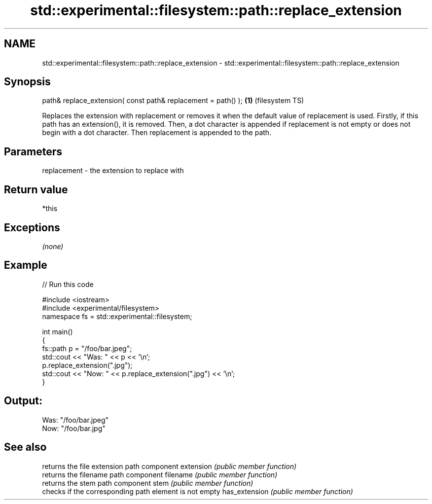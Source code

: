 .TH std::experimental::filesystem::path::replace_extension 3 "2020.03.24" "http://cppreference.com" "C++ Standard Libary"
.SH NAME
std::experimental::filesystem::path::replace_extension \- std::experimental::filesystem::path::replace_extension

.SH Synopsis

path& replace_extension( const path& replacement = path() ); \fB(1)\fP (filesystem TS)

Replaces the extension with replacement or removes it when the default value of replacement is used.
Firstly, if this path has an extension(), it is removed.
Then, a dot character is appended if replacement is not empty or does not begin with a dot character.
Then replacement is appended to the path.

.SH Parameters


replacement - the extension to replace with


.SH Return value

*this

.SH Exceptions

\fI(none)\fP

.SH Example


// Run this code

  #include <iostream>
  #include <experimental/filesystem>
  namespace fs = std::experimental::filesystem;

  int main()
  {
      fs::path p = "/foo/bar.jpeg";
      std::cout << "Was: " << p << '\\n';
      p.replace_extension(".jpg");
      std::cout << "Now: " << p.replace_extension(".jpg") << '\\n';
  }

.SH Output:

  Was: "/foo/bar.jpeg"
  Now: "/foo/bar.jpg"


.SH See also


              returns the file extension path component
extension     \fI(public member function)\fP
              returns the filename path component
filename      \fI(public member function)\fP
              returns the stem path component
stem          \fI(public member function)\fP
              checks if the corresponding path element is not empty
has_extension \fI(public member function)\fP




